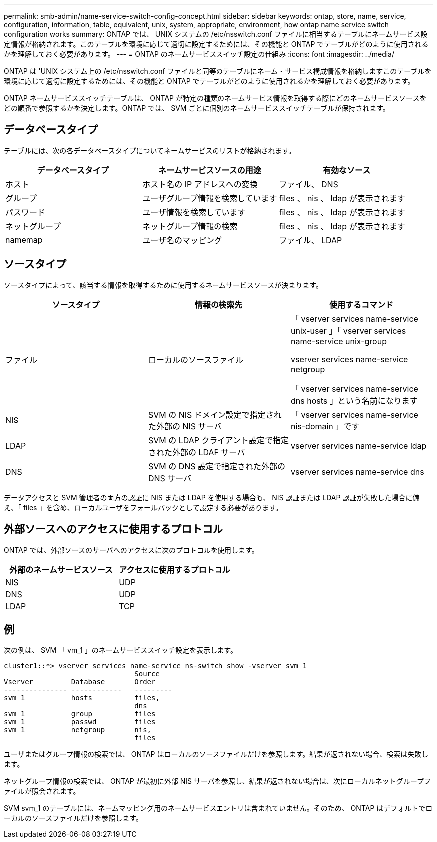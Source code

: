 ---
permalink: smb-admin/name-service-switch-config-concept.html 
sidebar: sidebar 
keywords: ontap, store, name, service, configuration, information, table, equivalent, unix, system, appropriate, environment, how ontap name service switch configuration works 
summary: ONTAP では、 UNIX システムの /etc/nsswitch.conf ファイルに相当するテーブルにネームサービス設定情報が格納されます。このテーブルを環境に応じて適切に設定するためには、その機能と ONTAP でテーブルがどのように使用されるかを理解しておく必要があります。 
---
= ONTAP のネームサービススイッチ設定の仕組み
:icons: font
:imagesdir: ../media/


[role="lead"]
ONTAP は 'UNIX システム上の /etc/nsswitch.conf ファイルと同等のテーブルにネーム・サービス構成情報を格納しますこのテーブルを環境に応じて適切に設定するためには、その機能と ONTAP でテーブルがどのように使用されるかを理解しておく必要があります。

ONTAP ネームサービススイッチテーブルは、 ONTAP が特定の種類のネームサービス情報を取得する際にどのネームサービスソースをどの順番で参照するかを決定します。ONTAP では、 SVM ごとに個別のネームサービススイッチテーブルが保持されます。



== データベースタイプ

テーブルには、次の各データベースタイプについてネームサービスのリストが格納されます。

|===
| データベースタイプ | ネームサービスソースの用途 | 有効なソース 


 a| 
ホスト
 a| 
ホスト名の IP アドレスへの変換
 a| 
ファイル、 DNS



 a| 
グループ
 a| 
ユーザグループ情報を検索しています
 a| 
files 、 nis 、 ldap が表示されます



 a| 
パスワード
 a| 
ユーザ情報を検索しています
 a| 
files 、 nis 、 ldap が表示されます



 a| 
ネットグループ
 a| 
ネットグループ情報の検索
 a| 
files 、 nis 、 ldap が表示されます



 a| 
namemap
 a| 
ユーザ名のマッピング
 a| 
ファイル、 LDAP

|===


== ソースタイプ

ソースタイプによって、該当する情報を取得するために使用するネームサービスソースが決まります。

|===
| ソースタイプ | 情報の検索先 | 使用するコマンド 


 a| 
ファイル
 a| 
ローカルのソースファイル
 a| 
「 vserver services name-service unix-user 」「 vserver services name-service unix-group

vserver services name-service netgroup

「 vserver services name-service dns hosts 」という名前になります



 a| 
NIS
 a| 
SVM の NIS ドメイン設定で指定された外部の NIS サーバ
 a| 
「 vserver services name-service nis-domain 」です



 a| 
LDAP
 a| 
SVM の LDAP クライアント設定で指定された外部の LDAP サーバ
 a| 
vserver services name-service ldap



 a| 
DNS
 a| 
SVM の DNS 設定で指定された外部の DNS サーバ
 a| 
vserver services name-service dns

|===
データアクセスと SVM 管理者の両方の認証に NIS または LDAP を使用する場合も、 NIS 認証または LDAP 認証が失敗した場合に備え、「 files 」を含め、ローカルユーザをフォールバックとして設定する必要があります。



== 外部ソースへのアクセスに使用するプロトコル

ONTAP では、外部ソースのサーバへのアクセスに次のプロトコルを使用します。

|===
| 外部のネームサービスソース | アクセスに使用するプロトコル 


| NIS | UDP 


| DNS | UDP 


| LDAP | TCP 
|===


== 例

次の例は、 SVM 「 vm_1 」のネームサービススイッチ設定を表示します。

[listing]
----
cluster1::*> vserver services name-service ns-switch show -vserver svm_1
                               Source
Vserver         Database       Order
--------------- ------------   ---------
svm_1           hosts          files,
                               dns
svm_1           group          files
svm_1           passwd         files
svm_1           netgroup       nis,
                               files
----
ユーザまたはグループ情報の検索では、 ONTAP はローカルのソースファイルだけを参照します。結果が返されない場合、検索は失敗します。

ネットグループ情報の検索では、 ONTAP が最初に外部 NIS サーバを参照し、結果が返されない場合は、次にローカルネットグループファイルが照会されます。

SVM svm_1 のテーブルには、ネームマッピング用のネームサービスエントリは含まれていません。そのため、 ONTAP はデフォルトでローカルのソースファイルだけを参照します。
